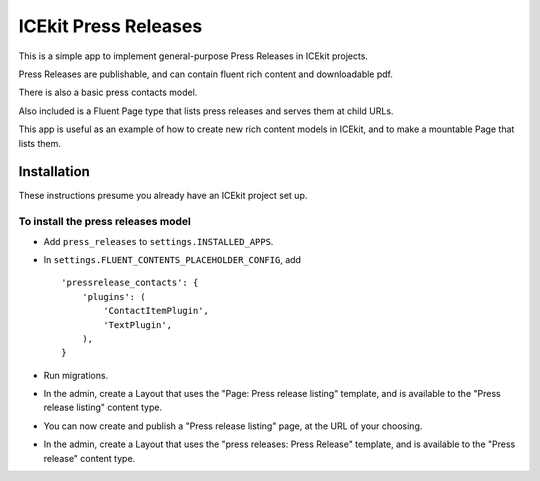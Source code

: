ICEkit Press Releases
---------------------

This is a simple app to implement general-purpose Press Releases in
ICEkit projects.

Press Releases are publishable, and can contain fluent rich content and
downloadable pdf.

There is also a basic press contacts model.

Also included is a Fluent Page type that lists press releases and serves
them at child URLs.

This app is useful as an example of how to create new rich content
models in ICEkit, and to make a mountable Page that lists them.

Installation
~~~~~~~~~~~~

These instructions presume you already have an ICEkit project set up.

To install the press releases model
^^^^^^^^^^^^^^^^^^^^^^^^^^^^^^^^^^^

-  Add ``press_releases`` to ``settings.INSTALLED_APPS``.
-  In ``settings.FLUENT_CONTENTS_PLACEHOLDER_CONFIG``, add

   ::

       'pressrelease_contacts': {
           'plugins': (
               'ContactItemPlugin',
               'TextPlugin',
           ),
       }

-  Run migrations.
-  In the admin, create a Layout that uses the "Page: Press release
   listing" template, and is available to the "Press release listing"
   content type.
-  You can now create and publish a "Press release listing" page, at the
   URL of your choosing.
-  In the admin, create a Layout that uses the "press releases: Press
   Release" template, and is available to the "Press release" content
   type.


